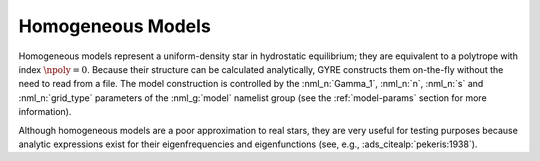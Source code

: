 .. _hom-models:

Homogeneous Models
==================

Homogeneous models represent a uniform-density star in hydrostatic
equilibrium; they are equivalent to a polytrope with index
:math:`\npoly=0`. Because their structure can be calculated
analytically, GYRE constructs them on-the-fly without the need to read
from a file. The model construction is controlled by the
:nml_n:`Gamma_1`, :nml_n:`n`, :nml_n:`s` and :nml_n:`grid_type`
parameters of the :nml_g:`model` namelist group (see the
:ref:`model-params` section for more information).

Although homogeneous models are a poor approximation to real stars,
they are very useful for testing purposes because analytic expressions
exist for their eigenfrequencies and eigenfunctions (see, e.g.,
:ads_citealp:`pekeris:1938`).
